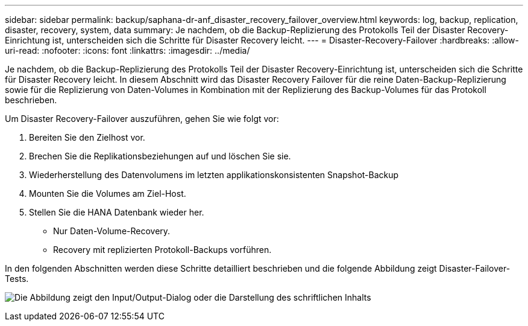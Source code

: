 ---
sidebar: sidebar 
permalink: backup/saphana-dr-anf_disaster_recovery_failover_overview.html 
keywords: log, backup, replication, disaster, recovery, system, data 
summary: Je nachdem, ob die Backup-Replizierung des Protokolls Teil der Disaster Recovery-Einrichtung ist, unterscheiden sich die Schritte für Disaster Recovery leicht. 
---
= Disaster-Recovery-Failover
:hardbreaks:
:allow-uri-read: 
:nofooter: 
:icons: font
:linkattrs: 
:imagesdir: ../media/


[role="lead"]
Je nachdem, ob die Backup-Replizierung des Protokolls Teil der Disaster Recovery-Einrichtung ist, unterscheiden sich die Schritte für Disaster Recovery leicht. In diesem Abschnitt wird das Disaster Recovery Failover für die reine Daten-Backup-Replizierung sowie für die Replizierung von Daten-Volumes in Kombination mit der Replizierung des Backup-Volumes für das Protokoll beschrieben.

Um Disaster Recovery-Failover auszuführen, gehen Sie wie folgt vor:

. Bereiten Sie den Zielhost vor.
. Brechen Sie die Replikationsbeziehungen auf und löschen Sie sie.
. Wiederherstellung des Datenvolumens im letzten applikationskonsistenten Snapshot-Backup
. Mounten Sie die Volumes am Ziel-Host.
. Stellen Sie die HANA Datenbank wieder her.
+
** Nur Daten-Volume-Recovery.
** Recovery mit replizierten Protokoll-Backups vorführen.




In den folgenden Abschnitten werden diese Schritte detailliert beschrieben und die folgende Abbildung zeigt Disaster-Failover-Tests.

image:saphana-dr-anf_image26.png["Die Abbildung zeigt den Input/Output-Dialog oder die Darstellung des schriftlichen Inhalts"]
